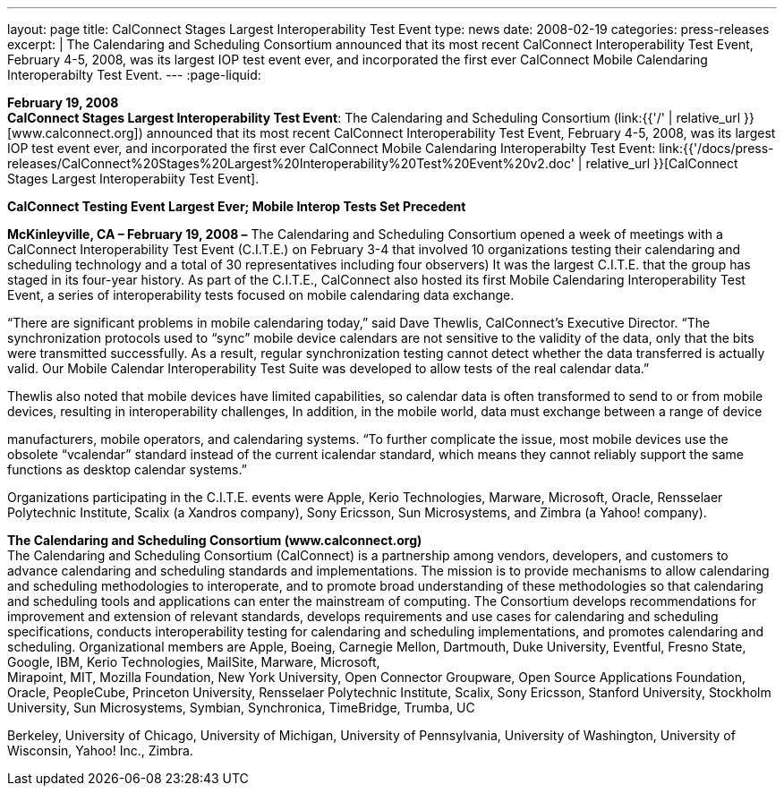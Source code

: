 ---
layout: page
title:  CalConnect Stages Largest Interoperability Test Event
type: news
date: 2008-02-19
categories: press-releases
excerpt: |
  The Calendaring and Scheduling Consortium announced that its most recent
  CalConnect Interoperability Test Event, February 4-5, 2008, was its largest
  IOP test event ever, and incorporated the first ever CalConnect Mobile
  Calendaring Interoperabilty Test Event.
---
:page-liquid:

*February 19, 2008* +
*CalConnect Stages Largest Interoperability Test Event*: The Calendaring
and Scheduling Consortium
(link:{{'/' | relative_url }}[www.calconnect.org]) announced that its most
recent CalConnect Interoperability Test Event, February 4-5, 2008, was
its largest IOP test event ever, and incorporated the first ever
CalConnect Mobile Calendaring Interoperabilty Test Event:
link:{{'/docs/press-releases/CalConnect%20Stages%20Largest%20Interoperability%20Test%20Event%20v2.doc' | relative_url }}[CalConnect
Stages Largest Interoperabiity Test Event].

*CalConnect Testing Event Largest Ever; Mobile Interop Tests Set
Precedent*

*McKinleyville, CA – February 19, 2008 –* The Calendaring and Scheduling
Consortium opened a week of meetings with a CalConnect Interoperability
Test Event (C.I.T.E.) on February 3-4 that involved 10 organizations
testing their calendaring and scheduling technology and a total of 30
representatives including four observers) It was the largest C.I.T.E.
that the group has staged in its four-year history. As part of the
C.I.T.E., CalConnect also hosted its first Mobile Calendaring
Interoperability Test Event, a series of interoperability tests focused
on mobile calendaring data exchange.

“There are significant problems in mobile calendaring today,” said Dave
Thewlis, CalConnect’s Executive Director. “The synchronization protocols
used to “sync” mobile device calendars are not sensitive to the validity
of the data, only that the bits were transmitted successfully. As a
result, regular synchronization testing cannot detect whether the data
transferred is actually valid. Our Mobile Calendar Interoperability Test
Suite was developed to allow tests of the real calendar data.”

Thewlis also noted that mobile devices have limited capabilities, so
calendar data is often transformed to send to or from mobile devices,
resulting in interoperability challenges, In addition, in the mobile
world, data must exchange between a range of device

manufacturers, mobile operators, and calendaring systems. “To further
complicate the issue, most mobile devices use the obsolete “vcalendar”
standard instead of the current icalendar standard, which means they
cannot reliably support the same functions as desktop calendar systems.”

Organizations participating in the C.I.T.E. events were Apple, Kerio
Technologies, Marware, Microsoft, Oracle, Rensselaer Polytechnic
Institute, Scalix (a Xandros company), Sony Ericsson, Sun Microsystems,
and Zimbra (a Yahoo! company).

*The Calendaring and Scheduling Consortium (www.calconnect.org)* +
The Calendaring and Scheduling Consortium (CalConnect) is a partnership
among vendors, developers, and customers to advance calendaring and
scheduling standards and implementations. The mission is to provide
mechanisms to allow calendaring and scheduling methodologies to
interoperate, and to promote broad understanding of these methodologies
so that calendaring and scheduling tools and applications can enter the
mainstream of computing. The Consortium develops recommendations for
improvement and extension of relevant standards, develops requirements
and use cases for calendaring and scheduling specifications, conducts
interoperability testing for calendaring and scheduling implementations,
and promotes calendaring and scheduling. Organizational members are
Apple, Boeing, Carnegie Mellon, Dartmouth, Duke University, Eventful,
Fresno State, Google, IBM, Kerio Technologies, MailSite, Marware,
Microsoft, +
Mirapoint, MIT, Mozilla Foundation, New York University, Open Connector
Groupware, Open Source Applications Foundation, Oracle, PeopleCube,
Princeton University, Rensselaer Polytechnic Institute, Scalix, Sony
Ericsson, Stanford University, Stockholm University, Sun Microsystems,
Symbian, Synchronica, TimeBridge, Trumba, UC

Berkeley, University of Chicago, University of Michigan, University of
Pennsylvania, University of Washington, University of Wisconsin, Yahoo!
Inc., Zimbra.


